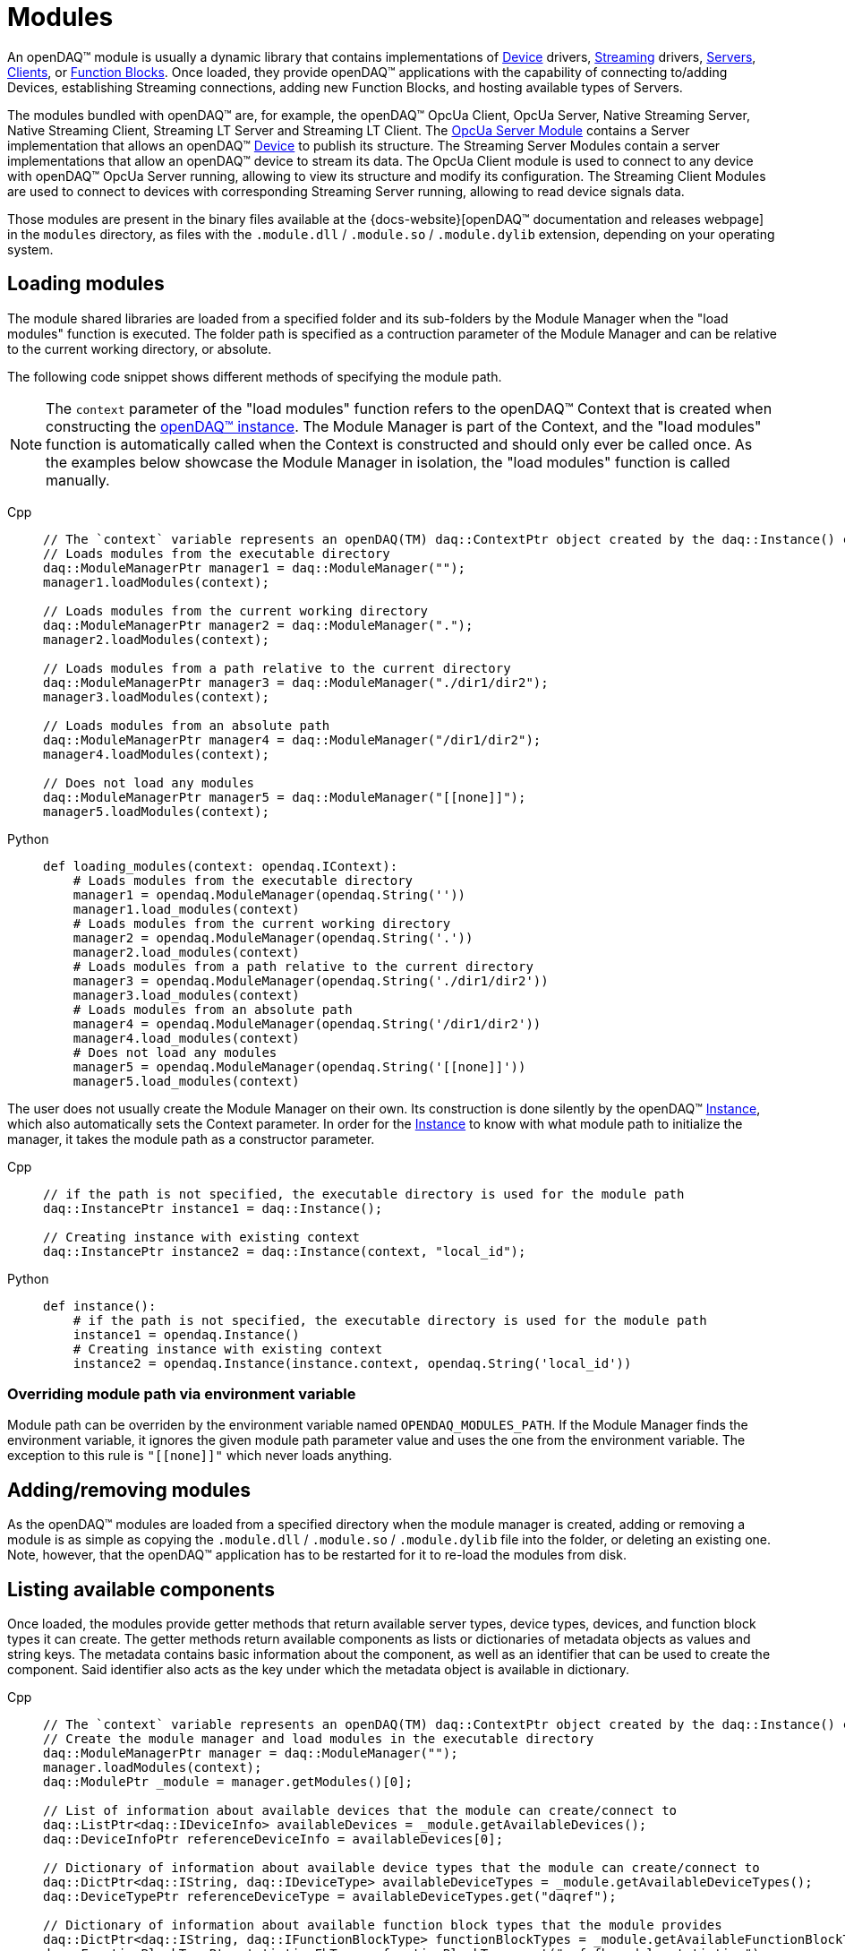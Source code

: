 = Modules

An openDAQ(TM) module is usually a dynamic library that contains implementations of xref:device.adoc[Device] drivers, xref:streaming.adoc[Streaming] drivers,
xref:glossary:glossary.adoc#opendaq_opcua_server_module[Servers], xref:glossary:glossary.adoc#opendaq_opcua_client_module[Clients],
or xref:function_blocks.adoc[Function Blocks]. Once loaded, they provide openDAQ(TM) applications with the capability of
connecting to/adding Devices, establishing Streaming connections, adding new Function Blocks, and hosting available types of Servers.

The modules bundled with openDAQ(TM) are, for example, the openDAQ(TM) OpcUa Client, OpcUa Server,
Native Streaming Server, Native Streaming Client, Streaming LT Server and Streaming LT Client.
The xref:glossary:glossary.adoc#opendaq_opcua_server_module[OpcUa Server Module] contains a Server implementation
that allows an openDAQ(TM) xref:glossary:glossary.adoc#device[Device] to publish its structure.
The Streaming Server Modules contain a server implementations that allow an openDAQ(TM) device to stream its data.
The OpcUa Client module is used to connect to any device with openDAQ(TM) OpcUa Server running,
allowing to view its structure and modify its configuration.
The Streaming Client Modules are used to connect to devices with corresponding Streaming Server running,
allowing to read device signals data.

Those modules are present in the binary files available at the
{docs-website}[openDAQ(TM) documentation and releases webpage] in the `modules`
directory, as files with the `.module.dll` / `.module.so` / `.module.dylib` extension, depending on your operating
system.

== Loading modules

The module shared libraries are loaded from a specified folder and its sub-folders by the Module Manager when the "load modules" function is executed.
The folder path is specified as a contruction parameter of the Module Manager and can be relative to the current working directory, or absolute.

The following code snippet shows different methods of specifying the module path.

[NOTE]
====
The `context` parameter of the "load modules" function refers to the openDAQ(TM) Context that is created when constructing the xref:opendaq_architecture.adoc#instance[openDAQ(TM) instance].
The Module Manager is part of the Context, and the "load modules" function is automatically called when the Context is constructed and should only ever be called once.
As the examples below showcase the Module Manager in isolation, the "load modules" function is called manually.
====

[tabs]
====
Cpp::
+
[source,cpp]
----
// The `context` variable represents an openDAQ(TM) daq::ContextPtr object created by the daq::Instance() constructor
// Loads modules from the executable directory
daq::ModuleManagerPtr manager1 = daq::ModuleManager("");
manager1.loadModules(context);

// Loads modules from the current working directory
daq::ModuleManagerPtr manager2 = daq::ModuleManager(".");
manager2.loadModules(context);

// Loads modules from a path relative to the current directory
daq::ModuleManagerPtr manager3 = daq::ModuleManager("./dir1/dir2");
manager3.loadModules(context);

// Loads modules from an absolute path
daq::ModuleManagerPtr manager4 = daq::ModuleManager("/dir1/dir2");
manager4.loadModules(context);

// Does not load any modules
daq::ModuleManagerPtr manager5 = daq::ModuleManager("[[none]]");
manager5.loadModules(context);
----
Python::
+
[source,python]
----
def loading_modules(context: opendaq.IContext):
    # Loads modules from the executable directory
    manager1 = opendaq.ModuleManager(opendaq.String(''))
    manager1.load_modules(context)
    # Loads modules from the current working directory
    manager2 = opendaq.ModuleManager(opendaq.String('.'))
    manager2.load_modules(context)
    # Loads modules from a path relative to the current directory
    manager3 = opendaq.ModuleManager(opendaq.String('./dir1/dir2'))
    manager3.load_modules(context)
    # Loads modules from an absolute path
    manager4 = opendaq.ModuleManager(opendaq.String('/dir1/dir2'))
    manager4.load_modules(context)
    # Does not load any modules
    manager5 = opendaq.ModuleManager(opendaq.String('[[none]]'))
    manager5.load_modules(context)
----
====

The user does not usually create the Module Manager on their own. Its construction is done silently by the openDAQ(TM) xref:glossary:glossary.adoc#instance[Instance], which also automatically sets the Context parameter.
In order for the xref:glossary:glossary.adoc#instance[Instance] to know with what module path to initialize the manager, it takes the module path as a constructor parameter.

[tabs]
====
Cpp::
+
[source,cpp]
----
// if the path is not specified, the executable directory is used for the module path
daq::InstancePtr instance1 = daq::Instance();

// Creating instance with existing context
daq::InstancePtr instance2 = daq::Instance(context, "local_id");
----
Python::
+
[source,python]
----
def instance():
    # if the path is not specified, the executable directory is used for the module path
    instance1 = opendaq.Instance()
    # Creating instance with existing context
    instance2 = opendaq.Instance(instance.context, opendaq.String('local_id'))
----
====

=== Overriding module path via environment variable

Module path can be overriden by the environment variable named `OPENDAQ_MODULES_PATH`. If the Module Manager
finds the environment variable, it ignores the given module path parameter value and uses the one from the environment
variable. The exception to this rule is `"\[[none]]"` which never loads anything.

== Adding/removing modules

As the openDAQ(TM) modules are loaded from a specified directory when the module manager is created,
adding or removing a module is as simple as copying the `.module.dll` / `.module.so` / `.module.dylib` file into the
folder, or deleting an existing one. Note, however, that the openDAQ(TM) application has to be restarted
for it to re-load the modules from disk.

== Listing available components

Once loaded, the modules provide getter methods that return available server types, device types, devices, and 
function block types it can create. The getter methods return available components as lists or dictionaries of metadata 
objects as values and string keys. The metadata contains basic information about the component, as well as an 
identifier that can be used to create the component. Said identifier also acts as the key under which
the metadata object is available in dictionary.

[tabs]
====
Cpp::
+
[source,cpp]
----
// The `context` variable represents an openDAQ(TM) daq::ContextPtr object created by the daq::Instance() constructor
// Create the module manager and load modules in the executable directory
daq::ModuleManagerPtr manager = daq::ModuleManager("");
manager.loadModules(context);
daq::ModulePtr _module = manager.getModules()[0];

// List of information about available devices that the module can create/connect to
daq::ListPtr<daq::IDeviceInfo> availableDevices = _module.getAvailableDevices(); 
daq::DeviceInfoPtr referenceDeviceInfo = availableDevices[0];

// Dictionary of information about available device types that the module can create/connect to
daq::DictPtr<daq::IString, daq::IDeviceType> availableDeviceTypes = _module.getAvailableDeviceTypes(); 
daq::DeviceTypePtr referenceDeviceType = availableDeviceTypes.get("daqref");

// Dictionary of information about available function block types that the module provides
daq::DictPtr<daq::IString, daq::IFunctionBlockType> functionBlockTypes = _module.getAvailableFunctionBlockTypes(); 
daq::FunctionBlockTypePtr statisticsFbType = functionBlockTypes.get("ref_fb_module_statistics");

// Dictionary of information about available server types that the module provides
daq::DictPtr<daq::IString, daq::IServerType> serverTypes = _module.getAvailableServerTypes(); 
daq::ServerTypePtr opcUaServerType = serverTypes.get("openDAQ(TM) OpcUa");
----
====

== Creating objects

The above metadata objects provide string parameters that allow for the creation of their corresponding
openDAQ(TM) components. For devices, they contain a connection string, for function blocks, the
function block ID and the server type for servers. In the example below, we use the metadata objects
to create 3 different openDAQ(TM) components.

[tabs]
====
Cpp::
+
[source,cpp]
----
// Create/connect to a device with the given connection string
// In this case we create a simulated reference device bundled with openDAQ(TM)
daq::DevicePtr device = _module.createDevice(referenceDeviceInfo.getConnectionString(), nullptr);

// Create a function block with the given unique ID and a local ID "fb"
// In this case we create a `renderer` function block bundled with openDAQ(TM)
daq::FunctionBlockPtr functionBlock = _module.createFunctionBlock(statisticsFbType.getId(), nullptr, "fb");

// Create a server with the given server type, default config, and the device we 
// just created as the root of the openDAQ(TM) tree
daq::ServerPtr server = _module.createServer(opcUaServerType.getId(), nullptr, device);
----
====

Of the above create methods, servers have two specifics - they allow for a server configuration to be provided, and
the root node of the structure to be specified. Each server info object provides a copy of its default configuration, which
can be configured and used when creating the server.

[tabs]
====
Cpp::
+
[source,cpp]
----
// Create default config of the "openDAQ(TM) OpcUa" server
daq::PropertyObjectPtr config = opcUaServerType.createDefaultConfig();

// Create a list of visible properties
daq::ListPtr<daq::IProperty> configFields = config.getVisibleProperties(); 

// Configure the "Port" property to the integer value 4840
config.setPropertyValue("Port", 4840);

// Create a server with the modified configuration
daq::ServerPtr server = _module.createServer(opcUaServerType.getId(), config, device);
----
====

== Accessing modules through the root device

When creating an xref:opendaq_architecture.adoc#instance[openDAQ(TM) instance, a default root device is created] that
simplifies iterating through loaded modules and accessing their provided components. When enumerating available 
components from the default root device, all modules are queried for the components they provide. The obtained
metadata is compiled into a single list.

Additionally, when adding a component, the root device finds the first module which accepts the component's string 
identifier. It uses that module to create and add the component. The following example shows how to get all available
function blocks, and add one via the openDAQ(TM) instance (root device).

[tabs]
====
Cpp::
+
[source,cpp]
----
// Create the instance and load modules
daq::InstancePtr instance = Instance();

// List available function blocks
daq::DictPtr<daq::IString, daq::IFunctionBlockType> functionBlockTypes = instance.getAvailableFunctionBlockTypes();

// Add the statistics function block, if available
if(functionBlockTypes.hasKey("ref_fb_module_statistics"))
        daq::FunctionBlockPtr functionBlock = instance.addFunctionBlock("ref_fb_module_statistics");
----
====